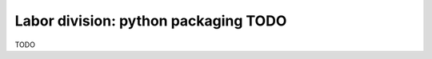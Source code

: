 .. _chapter-packaging:

Labor division: python packaging TODO
#####################################

TODO
